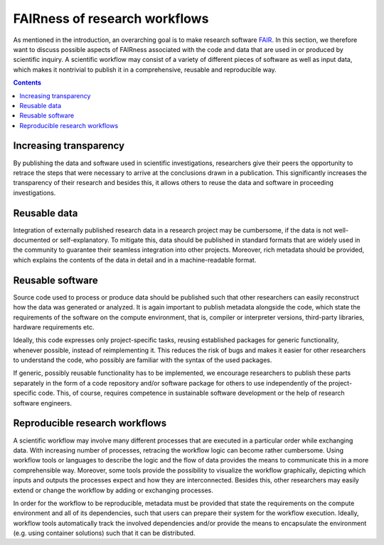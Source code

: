 .. _fairness:

FAIRness of research workflows
==============================

.. image:: ./../img/fairness.png
  :width: 500
  :alt: TODO: caption

As mentioned in the introduction, an overarching goal is to make research
software `FAIR <https://www.go-fair.org/fair-principles/>`_. In this section, we
therefore want to discuss possible aspects of FAIRness associated with the code
and data that are used in or produced by scientific inquiry. A scientific workflow
may consist of a variety of different pieces of software as well as input data,
which makes it nontrivial to publish it in a comprehensive, reusable and reproducible
way.

.. contents::

.. _transparency:

Increasing transparency
------------------------

By publishing the data and software used in scientific investigations, researchers
give their peers the opportunity to retrace the steps that were necessary to arrive
at the conclusions drawn in a publication. This significantly increases the
transparency of their research and besides this, it allows others to reuse the data
and software in proceeding investigations.


.. _reusable data:

Reusable data
-------------

Integration of externally published research data in a research project may be
cumbersome, if the data is not well-documented or self-explanatory. To mitigate
this, data should be published in standard formats that are widely used in the
community to guarantee their seamless integration into other projects. Moreover,
rich metadata should be provided, which explains the contents of the data in
detail and in a machine-readable format.

.. _reusable software:

Reusable software
-----------------

Source code used to process or produce data should be published such
that other researchers can easily reconstruct how the data was generated or analyzed.
It is again important to publish metadata alongside the code, which state the
requirements of the software on the compute environment, that is, compiler or
interpreter versions, third-party libraries, hardware requirements etc.

Ideally, this code expresses only project-specific tasks, reusing established
packages for generic functionality, whenever possible, instead of reimplementing
it. This reduces the risk of bugs and makes it easier for other researchers
to understand the code, who possibly are familiar with the syntax of the used
packages.

If generic, possibly reusable functionality has to be implemented, we encourage
researchers to publish these parts separately in the form of a code repository
and/or software package for others to use independently of the project-specific
code. This, of course, requires competence in sustainable software development
or the help of research software engineers.

.. _reproducible workflows:

Reproducible research workflows
-------------------------------------

A scientific workflow may involve many different processes that are executed in
a particular order while exchanging data. With increasing number of processes,
retracing the workflow logic can become rather cumbersome. Using workflow tools
or languages to describe the logic and the flow of data provides the means to
communicate this in a more comprehensible way. Moreover, some tools provide
the possibility to visualize the workflow graphically, depicting which inputs and
outputs the processes expect and how they are interconnected. Besides this, other
researchers may easily extend or change the workflow by adding or exchanging processes.

In order for the workflow to be reproducible, metadata must be provided that state
the requirements on the compute environment and all of its dependencies, such that
users can prepare their system for the workflow execution. Ideally, workflow tools
automatically track the involved dependencies and/or provide the means to encapsulate
the environment (e.g. using container solutions) such that it can be distributed.
